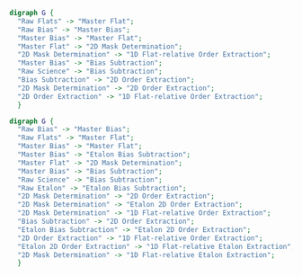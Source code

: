 #+BEGIN_SRC dot :file my_output_file.png :cmdline -Kdot -Tpng
    digraph G {
      "Raw Flats" -> "Master Flat";
      "Raw Bias" -> "Master Bias";
      "Master Bias" -> "Master Flat";
      "Master Flat" -> "2D Mask Determination";
      "2D Mask Determination" -> "1D Flat-relative Order Extraction";
      "Master Bias" -> "Bias Subtraction";
      "Raw Science" -> "Bias Subtraction";
      "Bias Subtraction" -> "2D Order Extraction";
      "2D Mask Determination" -> "2D Order Extraction";
      "2D Order Extraction" -> "1D Flat-relative Order Extraction";
      }
#+END_SRC

#+RESULTS:
[[file:my_output_file.png]]



#+BEGIN_SRC dot :file whole_pipeline_file.png :cmdline -Kdot -Tpng
    digraph G {
      "Raw Bias" -> "Master Bias";
      "Raw Flats" -> "Master Flat";
      "Master Bias" -> "Master Flat";
      "Master Bias" -> "Etalon Bias Subtraction";
      "Master Flat" -> "2D Mask Determination";
      "Master Bias" -> "Bias Subtraction";
      "Raw Science" -> "Bias Subtraction";
      "Raw Etalon" -> "Etalon Bias Subtraction";
      "2D Mask Determination" -> "2D Order Extraction";
      "2D Mask Determination" -> "Etalon 2D Order Extraction";
      "2D Mask Determination" -> "1D Flat-relative Order Extraction";
      "Bias Subtraction" -> "2D Order Extraction";
      "Etalon Bias Subtraction" -> "Etalon 2D Order Extraction";
      "2D Order Extraction" -> "1D Flat-relative Order Extraction";
      "Etalon 2D Order Extraction" -> "1D Flat-relative Etalon Extraction";
      "2D Mask Determination" -> "1D Flat-relative Etalon Extraction";
      }
#+END_SRC 

#+RESULTS:
[[file:whole_pipeline_file.png]]


